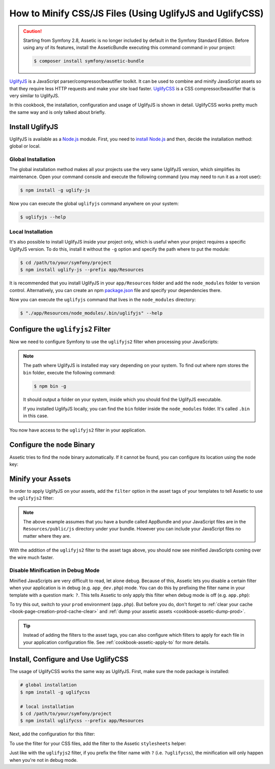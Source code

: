 .. index::
   single: Assetic; UglifyJS

How to Minify CSS/JS Files (Using UglifyJS and UglifyCSS)
=========================================================

.. caution::

    Starting from Symfony 2.8, Assetic is no longer included by default in the
    Symfony Standard Edition. Before using any of its features, install the
    AsseticBundle executing this command command in your project:

    .. code-block:: cli

        $ composer install symfony/assetic-bundle

`UglifyJS`_ is a JavaScript parser/compressor/beautifier toolkit. It can be used
to combine and minify JavaScript assets so that they require less HTTP requests
and make your site load faster. `UglifyCSS`_ is a CSS compressor/beautifier
that is very similar to UglifyJS.

In this cookbook, the installation, configuration and usage of UglifyJS is
shown in detail. UglifyCSS works pretty much the same way and is only
talked about briefly.

Install UglifyJS
----------------

UglifyJS is available as a `Node.js`_ module. First, you need to `install Node.js`_
and then, decide the installation method: global or local.

Global Installation
~~~~~~~~~~~~~~~~~~~

The global installation method makes all your projects use the very same UglifyJS
version, which simplifies its maintenance. Open your command console and execute
the following command (you may need to run it as a root user):

.. code-block:: bash

    $ npm install -g uglify-js

Now you can execute the global ``uglifyjs`` command anywhere on your system:

.. code-block:: bash

    $ uglifyjs --help

Local Installation
~~~~~~~~~~~~~~~~~~

It's also possible to install UglifyJS inside your project only, which is useful
when your project requires a specific UglifyJS version. To do this, install it
without the ``-g`` option and specify the path where to put the module:

.. code-block:: bash

    $ cd /path/to/your/symfony/project
    $ npm install uglify-js --prefix app/Resources

It is recommended that you install UglifyJS in your ``app/Resources`` folder and
add the ``node_modules`` folder to version control. Alternatively, you can create
an npm `package.json`_ file and specify your dependencies there.

Now you can execute the ``uglifyjs`` command that lives in the ``node_modules``
directory:

.. code-block:: bash

    $ "./app/Resources/node_modules/.bin/uglifyjs" --help

Configure the ``uglifyjs2`` Filter
----------------------------------

Now we need to configure Symfony to use the ``uglifyjs2`` filter when processing
your JavaScripts:

.. configuration-block::

    .. code-block:: yaml

        # app/config/config.yml
        assetic:
            filters:
                uglifyjs2:
                    # the path to the uglifyjs executable
                    bin: /usr/local/bin/uglifyjs

    .. code-block:: xml

        <!-- app/config/config.xml -->
        <assetic:config>
            <!-- bin: the path to the uglifyjs executable -->
            <assetic:filter
                name="uglifyjs2"
                bin="/usr/local/bin/uglifyjs" />
        </assetic:config>

    .. code-block:: php

        // app/config/config.php
        $container->loadFromExtension('assetic', array(
            'filters' => array(
                'uglifyjs2' => array(
                    // the path to the uglifyjs executable
                    'bin' => '/usr/local/bin/uglifyjs',
                ),
            ),
        ));

.. note::

    The path where UglifyJS is installed may vary depending on your system.
    To find out where npm stores the ``bin`` folder, execute the following command:

    .. code-block:: bash

        $ npm bin -g

    It should output a folder on your system, inside which you should find
    the UglifyJS executable.

    If you installed UglifyJS locally, you can find the ``bin`` folder inside
    the ``node_modules`` folder. It's called ``.bin`` in this case.

You now have access to the ``uglifyjs2`` filter in your application.

Configure the ``node`` Binary
-----------------------------

Assetic tries to find the node binary automatically. If it cannot be found, you
can configure its location using the ``node`` key:

.. configuration-block::

    .. code-block:: yaml

        # app/config/config.yml
        assetic:
            # the path to the node executable
            node: /usr/bin/nodejs
            filters:
                uglifyjs2:
                    # the path to the uglifyjs executable
                    bin: /usr/local/bin/uglifyjs

    .. code-block:: xml

        <!-- app/config/config.xml -->
        <assetic:config
            node="/usr/bin/nodejs" >
            <assetic:filter
                name="uglifyjs2"
                bin="/usr/local/bin/uglifyjs" />
        </assetic:config>

    .. code-block:: php

        // app/config/config.php
        $container->loadFromExtension('assetic', array(
            'node' => '/usr/bin/nodejs',
            'uglifyjs2' => array(
                    // the path to the uglifyjs executable
                    'bin' => '/usr/local/bin/uglifyjs',
                ),
        ));

Minify your Assets
------------------

In order to apply UglifyJS on your assets, add the ``filter`` option in the
asset tags of your templates to tell Assetic to use the ``uglifyjs2`` filter:

.. configuration-block::

    .. code-block:: html+twig

        {% javascripts '@AppBundle/Resources/public/js/*' filter='uglifyjs2' %}
            <script src="{{ asset_url }}"></script>
        {% endjavascripts %}

    .. code-block:: html+php

        <?php foreach ($view['assetic']->javascripts(
            array('@AppBundle/Resources/public/js/*'),
            array('uglifyj2s')
        ) as $url): ?>
            <script src="<?php echo $view->escape($url) ?>"></script>
        <?php endforeach ?>

.. note::

    The above example assumes that you have a bundle called AppBundle and your
    JavaScript files are in the ``Resources/public/js`` directory under your
    bundle. However you can include your JavaScript files no matter where they are.

With the addition of the ``uglifyjs2`` filter to the asset tags above, you
should now see minified JavaScripts coming over the wire much faster.

Disable Minification in Debug Mode
~~~~~~~~~~~~~~~~~~~~~~~~~~~~~~~~~~

Minified JavaScripts are very difficult to read, let alone debug. Because of
this, Assetic lets you disable a certain filter when your application is in
debug (e.g. ``app_dev.php``) mode. You can do this by prefixing the filter name
in your template with a question mark: ``?``. This tells Assetic to only
apply this filter when debug mode is off (e.g. ``app.php``):

.. configuration-block::

    .. code-block:: html+twig

        {% javascripts '@AppBundle/Resources/public/js/*' filter='?uglifyjs2' %}
            <script src="{{ asset_url }}"></script>
        {% endjavascripts %}

    .. code-block:: html+php

        <?php foreach ($view['assetic']->javascripts(
            array('@AppBundle/Resources/public/js/*'),
            array('?uglifyjs2')
        ) as $url): ?>
            <script src="<?php echo $view->escape($url) ?>"></script>
        <?php endforeach ?>

To try this out, switch to your ``prod`` environment (``app.php``). But before
you do, don't forget to :ref:`clear your cache <book-page-creation-prod-cache-clear>`
and :ref:`dump your assetic assets <cookbook-assetic-dump-prod>`.

.. tip::

    Instead of adding the filters to the asset tags, you can also configure which
    filters to apply for each file in your application configuration file.
    See :ref:`cookbook-assetic-apply-to` for more details.

Install, Configure and Use UglifyCSS
------------------------------------

The usage of UglifyCSS works the same way as UglifyJS. First, make sure
the node package is installed:

.. code-block:: bash

    # global installation
    $ npm install -g uglifycss

    # local installation
    $ cd /path/to/your/symfony/project
    $ npm install uglifycss --prefix app/Resources

Next, add the configuration for this filter:

.. configuration-block::

    .. code-block:: yaml

        # app/config/config.yml
        assetic:
            filters:
                uglifycss:
                    bin: /usr/local/bin/uglifycss

    .. code-block:: xml

        <!-- app/config/config.xml -->
        <assetic:config>
            <assetic:filter
                name="uglifycss"
                bin="/usr/local/bin/uglifycss" />
        </assetic:config>

    .. code-block:: php

        // app/config/config.php
        $container->loadFromExtension('assetic', array(
            'filters' => array(
                'uglifycss' => array(
                    'bin' => '/usr/local/bin/uglifycss',
                ),
            ),
        ));

To use the filter for your CSS files, add the filter to the Assetic ``stylesheets``
helper:

.. configuration-block::

    .. code-block:: html+twig

        {% stylesheets 'bundles/App/css/*' filter='uglifycss' filter='cssrewrite' %}
             <link rel="stylesheet" href="{{ asset_url }}" />
        {% endstylesheets %}

    .. code-block:: html+php

        <?php foreach ($view['assetic']->stylesheets(
            array('bundles/App/css/*'),
            array('uglifycss'),
            array('cssrewrite')
        ) as $url): ?>
            <link rel="stylesheet" href="<?php echo $view->escape($url) ?>" />
        <?php endforeach ?>

Just like with the ``uglifyjs2`` filter, if you prefix the filter name with
``?`` (i.e. ``?uglifycss``), the minification will only happen when you're
not in debug mode.

.. _`UglifyJS`: https://github.com/mishoo/UglifyJS
.. _`UglifyCSS`: https://github.com/fmarcia/UglifyCSS
.. _`Node.js`: https://nodejs.org/
.. _`install Node.js`: https://nodejs.org/
.. _`package.json`: http://browsenpm.org/package.json
